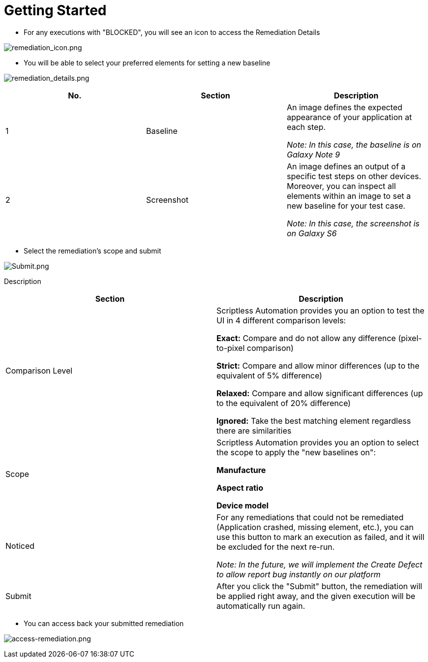 = Getting Started
:navtitle: Getting Started

* For any executions with "BLOCKED", you will see an icon to access the Remediation Details

image:/guide-media/01GWEFXGD634SDA450AKQ8FYK8[remediation_icon.png]

* You will be able to select your preferred elements for setting a new baseline

image:/guide-media/01GWEYQGJENW1C9QFHYZXPS32E[remediation_details.png]

[width="100%", options="header"]
|===
|*No.* |*Section* |*Description*

|1 |Baseline |An image defines the expected appearance of your application at each step.

_Note: In this case, the baseline is on Galaxy Note 9_

|2 |Screenshot |An image defines an output of a specific test steps on other devices. Moreover, you can inspect all elements within an image to set a new baseline for your test case.

_Note: In this case, the screenshot is on Galaxy S6_

|===

* Select the remediation's scope and submit

image:/guide-media/01GWE6JXKFA9CMGS26MFCYY0ZX[Submit.png]

Description
[width="100%", options="header"]
|===
|*Section* |*Description*

|Comparison Level |Scriptless Automation provides you an option to test the UI in 4 different comparison levels:

*Exact:* Compare and do not allow any difference (pixel-to-pixel comparison)

*Strict:* Compare and allow minor differences (up to the equivalent of 5% difference)

*Relaxed:* Compare and allow significant differences (up to the equivalent of 20% difference)

*Ignored:* Take the best matching element regardless there are similarities

|Scope |Scriptless Automation provides you an option to select the scope to apply the "new baselines on":

*Manufacture*

*Aspect ratio*

*Device model*

|Noticed |For any remediations that could not be remediated (Application crashed, missing element, etc.), you can use this button to mark an execution as failed, and it will be excluded for the next re-run.

_Note: In the future, we will implement the Create Defect to allow report bug instantly on our platform_

|Submit |After you click the "Submit" button, the remediation will be applied right away, and the given execution will be automatically run again.

|===

* You can access back your submitted remediation

image:/guide-media/01GWEJYRNDKZ3N72DANX15EWX8[access-remediation.png]
